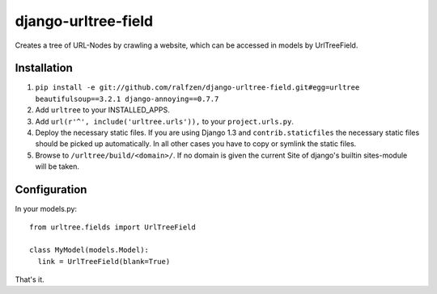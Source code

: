 django-urltree-field
====================

Creates a tree of URL-Nodes by crawling a website, which can be accessed in models by UrlTreeField.


Installation
------------

#. ``pip install -e git://github.com/ralfzen/django-urltree-field.git#egg=urltree beautifulsoup==3.2.1 django-annoying==0.7.7``

#. Add ``urltree`` to your INSTALLED_APPS.

#. Add ``url(r'^', include('urltree.urls')),`` to your ``project.urls.py``.

#. Deploy the necessary static files. If you are using Django 1.3 and ``contrib.staticfiles`` the 
   necessary static files should be picked up automatically. In all other cases you have to copy or
   symlink the static files.

#. Browse to ``/urltree/build/<domain>/``. If no domain is given the current Site of django's builtin sites-module will be taken.


Configuration
-------------

In your models.py::

    from urltree.fields import UrlTreeField
  
    class MyModel(models.Model):
      link = UrlTreeField(blank=True)


That's it.
